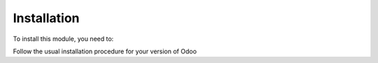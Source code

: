 Installation
============

To install this module, you need to:

Follow the usual installation procedure for your version of Odoo
